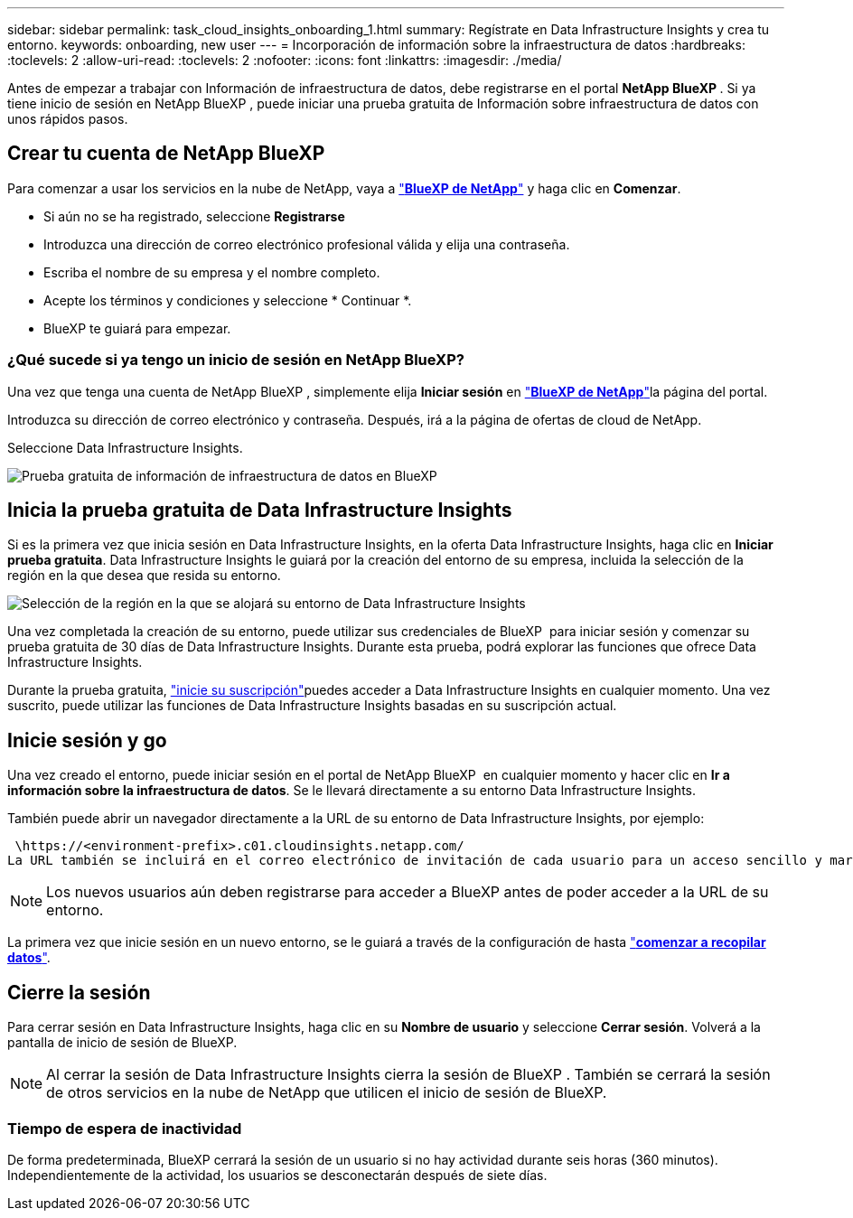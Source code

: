 ---
sidebar: sidebar 
permalink: task_cloud_insights_onboarding_1.html 
summary: Regístrate en Data Infrastructure Insights y crea tu entorno. 
keywords: onboarding, new user 
---
= Incorporación de información sobre la infraestructura de datos
:hardbreaks:
:toclevels: 2
:allow-uri-read: 
:toclevels: 2
:nofooter: 
:icons: font
:linkattrs: 
:imagesdir: ./media/


[role="lead"]
Antes de empezar a trabajar con Información de infraestructura de datos, debe registrarse en el portal *NetApp BlueXP *. Si ya tiene inicio de sesión en NetApp BlueXP , puede iniciar una prueba gratuita de Información sobre infraestructura de datos con unos rápidos pasos.


toc::[]


== Crear tu cuenta de NetApp BlueXP

Para comenzar a usar los servicios en la nube de NetApp, vaya a link:https://cloud.netapp.com["*BlueXP de NetApp*"^] y haga clic en *Comenzar*.

* Si aún no se ha registrado, seleccione *Registrarse*
* Introduzca una dirección de correo electrónico profesional válida y elija una contraseña.
* Escriba el nombre de su empresa y el nombre completo.
* Acepte los términos y condiciones y seleccione * Continuar *.
* BlueXP te guiará para empezar.




=== ¿Qué sucede si ya tengo un inicio de sesión en NetApp BlueXP?

Una vez que tenga una cuenta de NetApp BlueXP , simplemente elija *Iniciar sesión* en link:https://cloud.netapp.com["*BlueXP de NetApp*"^]la página del portal.

Introduzca su dirección de correo electrónico y contraseña. Después, irá a la página de ofertas de cloud de NetApp.

Seleccione Data Infrastructure Insights.

image:BlueXP_CloudInsights.png["Prueba gratuita de información de infraestructura de datos en BlueXP"]



== Inicia la prueba gratuita de Data Infrastructure Insights

Si es la primera vez que inicia sesión en Data Infrastructure Insights, en la oferta Data Infrastructure Insights, haga clic en *Iniciar prueba gratuita*. Data Infrastructure Insights le guiará por la creación del entorno de su empresa, incluida la selección de la región en la que desea que resida su entorno.

image:trial_region_selector.png["Selección de la región en la que se alojará su entorno de Data Infrastructure Insights"]

Una vez completada la creación de su entorno, puede utilizar sus credenciales de BlueXP  para iniciar sesión y comenzar su prueba gratuita de 30 días de Data Infrastructure Insights. Durante esta prueba, podrá explorar las funciones que ofrece Data Infrastructure Insights.

Durante la prueba gratuita, link:concept_subscribing_to_cloud_insights.html["inicie su suscripción"]puedes acceder a Data Infrastructure Insights en cualquier momento. Una vez suscrito, puede utilizar las funciones de Data Infrastructure Insights basadas en su suscripción actual.



== Inicie sesión y go

Una vez creado el entorno, puede iniciar sesión en el portal de NetApp BlueXP  en cualquier momento y hacer clic en *Ir a información sobre la infraestructura de datos*. Se le llevará directamente a su entorno Data Infrastructure Insights.

También puede abrir un navegador directamente a la URL de su entorno de Data Infrastructure Insights, por ejemplo:

 \https://<environment-prefix>.c01.cloudinsights.netapp.com/
La URL también se incluirá en el correo electrónico de invitación de cada usuario para un acceso sencillo y marcadores. Si el usuario no ha iniciado sesión en BlueXP, se le pedirá que inicie sesión.


NOTE: Los nuevos usuarios aún deben registrarse para acceder a BlueXP antes de poder acceder a la URL de su entorno.

La primera vez que inicie sesión en un nuevo entorno, se le guiará a través de la configuración de hasta link:task_getting_started_with_cloud_insights.html["*comenzar a recopilar datos*"].



== Cierre la sesión

Para cerrar sesión en Data Infrastructure Insights, haga clic en su *Nombre de usuario* y seleccione *Cerrar sesión*. Volverá a la pantalla de inicio de sesión de BlueXP.


NOTE: Al cerrar la sesión de Data Infrastructure Insights cierra la sesión de BlueXP . También se cerrará la sesión de otros servicios en la nube de NetApp que utilicen el inicio de sesión de BlueXP.



=== Tiempo de espera de inactividad

De forma predeterminada, BlueXP cerrará la sesión de un usuario si no hay actividad durante seis horas (360 minutos). Independientemente de la actividad, los usuarios se desconectarán después de siete días.
